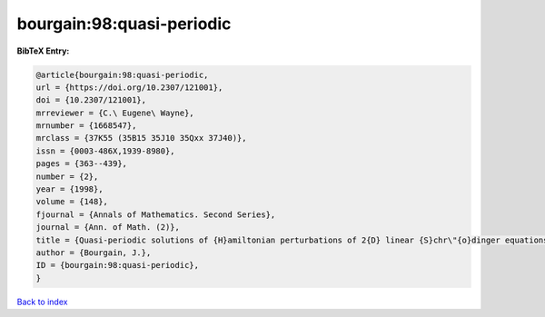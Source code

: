 bourgain:98:quasi-periodic
==========================

.. :cite:t:`bourgain:98:quasi-periodic`

.. bibliography:: ../../All.bib

**BibTeX Entry:**

.. code-block:: bibtex

   @article{bourgain:98:quasi-periodic,
   url = {https://doi.org/10.2307/121001},
   doi = {10.2307/121001},
   mrreviewer = {C.\ Eugene\ Wayne},
   mrnumber = {1668547},
   mrclass = {37K55 (35B15 35J10 35Qxx 37J40)},
   issn = {0003-486X,1939-8980},
   pages = {363--439},
   number = {2},
   year = {1998},
   volume = {148},
   fjournal = {Annals of Mathematics. Second Series},
   journal = {Ann. of Math. (2)},
   title = {Quasi-periodic solutions of {H}amiltonian perturbations of 2{D} linear {S}chr\"{o}dinger equations},
   author = {Bourgain, J.},
   ID = {bourgain:98:quasi-periodic},
   }

`Back to index <../index>`_
